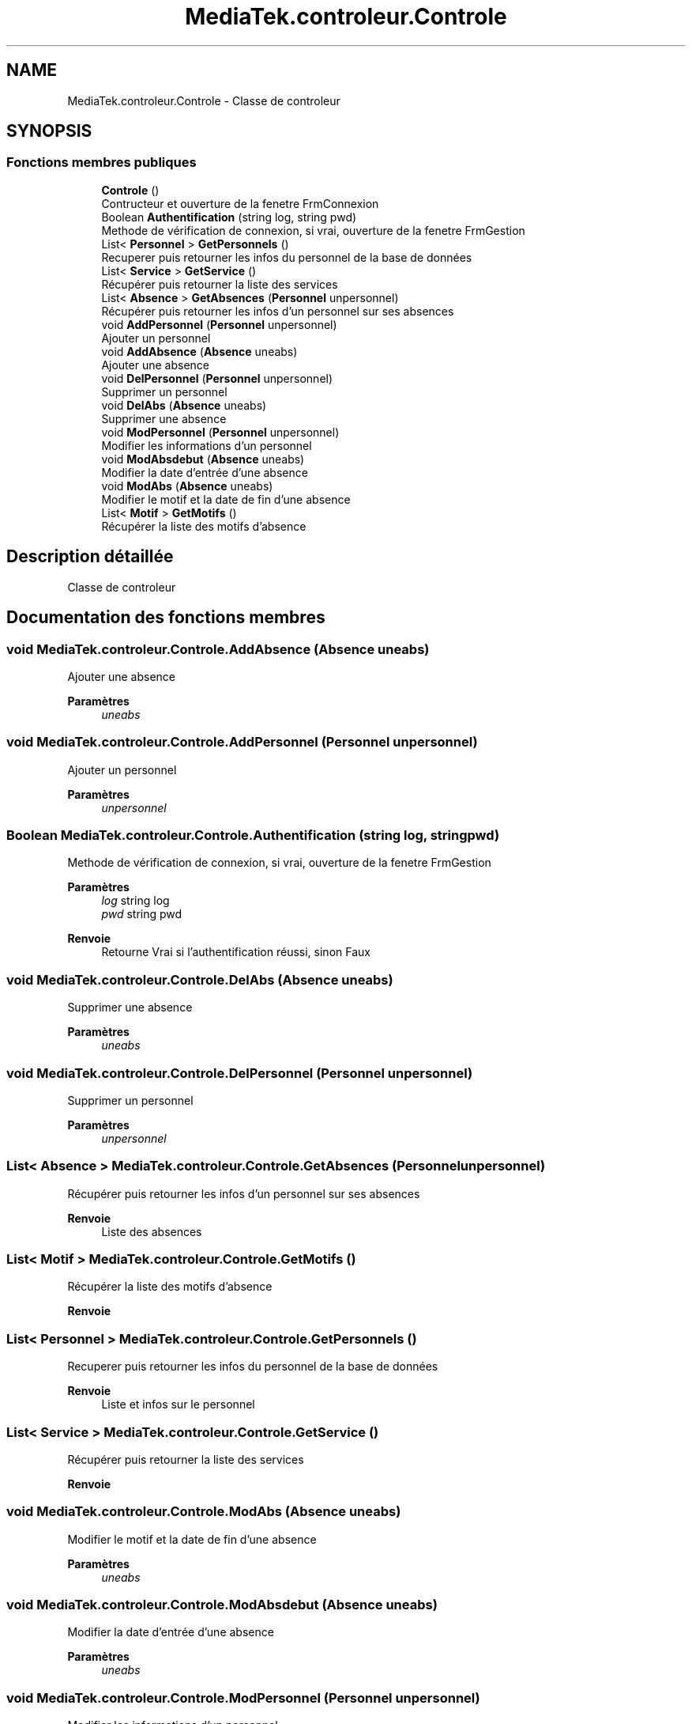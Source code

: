 .TH "MediaTek.controleur.Controle" 3 "Mardi 19 Octobre 2021" "Digimedia86" \" -*- nroff -*-
.ad l
.nh
.SH NAME
MediaTek.controleur.Controle \- Classe de controleur  

.SH SYNOPSIS
.br
.PP
.SS "Fonctions membres publiques"

.in +1c
.ti -1c
.RI "\fBControle\fP ()"
.br
.RI "Contructeur et ouverture de la fenetre FrmConnexion "
.ti -1c
.RI "Boolean \fBAuthentification\fP (string log, string pwd)"
.br
.RI "Methode de vérification de connexion, si vrai, ouverture de la fenetre FrmGestion "
.ti -1c
.RI "List< \fBPersonnel\fP > \fBGetPersonnels\fP ()"
.br
.RI "Recuperer puis retourner les infos du personnel de la base de données "
.ti -1c
.RI "List< \fBService\fP > \fBGetService\fP ()"
.br
.RI "Récupérer puis retourner la liste des services "
.ti -1c
.RI "List< \fBAbsence\fP > \fBGetAbsences\fP (\fBPersonnel\fP unpersonnel)"
.br
.RI "Récupérer puis retourner les infos d'un personnel sur ses absences "
.ti -1c
.RI "void \fBAddPersonnel\fP (\fBPersonnel\fP unpersonnel)"
.br
.RI "Ajouter un personnel "
.ti -1c
.RI "void \fBAddAbsence\fP (\fBAbsence\fP uneabs)"
.br
.RI "Ajouter une absence "
.ti -1c
.RI "void \fBDelPersonnel\fP (\fBPersonnel\fP unpersonnel)"
.br
.RI "Supprimer un personnel "
.ti -1c
.RI "void \fBDelAbs\fP (\fBAbsence\fP uneabs)"
.br
.RI "Supprimer une absence "
.ti -1c
.RI "void \fBModPersonnel\fP (\fBPersonnel\fP unpersonnel)"
.br
.RI "Modifier les informations d'un personnel "
.ti -1c
.RI "void \fBModAbsdebut\fP (\fBAbsence\fP uneabs)"
.br
.RI "Modifier la date d'entrée d'une absence "
.ti -1c
.RI "void \fBModAbs\fP (\fBAbsence\fP uneabs)"
.br
.RI "Modifier le motif et la date de fin d'une absence "
.ti -1c
.RI "List< \fBMotif\fP > \fBGetMotifs\fP ()"
.br
.RI "Récupérer la liste des motifs d'absence "
.in -1c
.SH "Description détaillée"
.PP 
Classe de controleur 
.SH "Documentation des fonctions membres"
.PP 
.SS "void MediaTek\&.controleur\&.Controle\&.AddAbsence (\fBAbsence\fP uneabs)"

.PP
Ajouter une absence 
.PP
\fBParamètres\fP
.RS 4
\fIuneabs\fP 
.RE
.PP

.SS "void MediaTek\&.controleur\&.Controle\&.AddPersonnel (\fBPersonnel\fP unpersonnel)"

.PP
Ajouter un personnel 
.PP
\fBParamètres\fP
.RS 4
\fIunpersonnel\fP 
.RE
.PP

.SS "Boolean MediaTek\&.controleur\&.Controle\&.Authentification (string log, string pwd)"

.PP
Methode de vérification de connexion, si vrai, ouverture de la fenetre FrmGestion 
.PP
\fBParamètres\fP
.RS 4
\fIlog\fP string log
.br
\fIpwd\fP string pwd
.RE
.PP
\fBRenvoie\fP
.RS 4
Retourne Vrai si l'authentification réussi, sinon Faux
.RE
.PP

.SS "void MediaTek\&.controleur\&.Controle\&.DelAbs (\fBAbsence\fP uneabs)"

.PP
Supprimer une absence 
.PP
\fBParamètres\fP
.RS 4
\fIuneabs\fP 
.RE
.PP

.SS "void MediaTek\&.controleur\&.Controle\&.DelPersonnel (\fBPersonnel\fP unpersonnel)"

.PP
Supprimer un personnel 
.PP
\fBParamètres\fP
.RS 4
\fIunpersonnel\fP 
.RE
.PP

.SS "List< \fBAbsence\fP > MediaTek\&.controleur\&.Controle\&.GetAbsences (\fBPersonnel\fP unpersonnel)"

.PP
Récupérer puis retourner les infos d'un personnel sur ses absences 
.PP
\fBRenvoie\fP
.RS 4
Liste des absences
.RE
.PP

.SS "List< \fBMotif\fP > MediaTek\&.controleur\&.Controle\&.GetMotifs ()"

.PP
Récupérer la liste des motifs d'absence 
.PP
\fBRenvoie\fP
.RS 4

.RE
.PP

.SS "List< \fBPersonnel\fP > MediaTek\&.controleur\&.Controle\&.GetPersonnels ()"

.PP
Recuperer puis retourner les infos du personnel de la base de données 
.PP
\fBRenvoie\fP
.RS 4
Liste et infos sur le personnel
.RE
.PP

.SS "List< \fBService\fP > MediaTek\&.controleur\&.Controle\&.GetService ()"

.PP
Récupérer puis retourner la liste des services 
.PP
\fBRenvoie\fP
.RS 4

.RE
.PP

.SS "void MediaTek\&.controleur\&.Controle\&.ModAbs (\fBAbsence\fP uneabs)"

.PP
Modifier le motif et la date de fin d'une absence 
.PP
\fBParamètres\fP
.RS 4
\fIuneabs\fP 
.RE
.PP

.SS "void MediaTek\&.controleur\&.Controle\&.ModAbsdebut (\fBAbsence\fP uneabs)"

.PP
Modifier la date d'entrée d'une absence 
.PP
\fBParamètres\fP
.RS 4
\fIuneabs\fP 
.RE
.PP

.SS "void MediaTek\&.controleur\&.Controle\&.ModPersonnel (\fBPersonnel\fP unpersonnel)"

.PP
Modifier les informations d'un personnel 
.PP
\fBParamètres\fP
.RS 4
\fIunpersonnel\fP 
.RE
.PP


.SH "Auteur"
.PP 
Généré automatiquement par Doxygen pour Digimedia86 à partir du code source\&.
